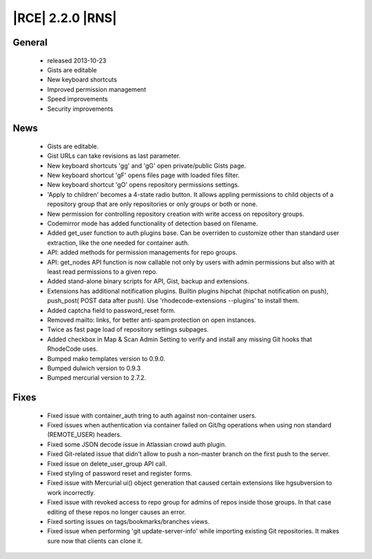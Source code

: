 |RCE| 2.2.0 |RNS|
-----------------

General
^^^^^^^
 * released 2013-10-23
 * Gists are editable
 * New keyboard shortcuts
 * Improved permission management
 * Speed improvements
 * Security improvements

News
^^^^
 * Gists are editable.
 * Gist URLs can take revisions as last parameter.
 * New keyboard shortcuts 'gg' and 'gG' open private/public Gists page.
 * New keyboard shortcut 'gF' opens files page with loaded files filter.
 * New keyboard shortcut 'gO' opens repository permissions settings.
 * 'Apply to children' becomes a 4-state radio button. It allows appling permissions to child objects of a repository group that are only repositories or only groups or both or none.
 * New permission for controlling repository creation with write access on repository groups.
 * Codemirror mode has added functionality of detection based on filename.
 * Added get_user function to auth plugins base. Can be overriden to customize other than standard user extraction, like the one needed for container auth.
 * API: added methods for permission managements for repo groups.
 * API: get_nodes API function is now callable not only by users with admin permissions but also with at least read permissions to a given repo.
 * Added stand-alone binary scripts for API, Gist, backup and extensions.
 * Extensions has additional notification plugins. Builtin plugins hipchat (hipchat notification on push), push_post( POST data after push). Use 'rhodecode-extensions --plugins' to install them.
 * Added captcha field to password_reset form.
 * Removed mailto: links, for better anti-spam protection on open instances.
 * Twice as fast page load of repository settings subpages.
 * Added checkbox in Map & Scan Admin Setting to verify and install any missing Git hooks that RhodeCode uses.
 * Bumped mako templates version to 0.9.0.
 * Bumped dulwich version to 0.9.3
 * Bumped mercurial version to 2.7.2.

Fixes
^^^^^
 * Fixed issue with container_auth tring to auth against non-container users.
 * Fixed issues when authentication via container failed on Git/hg operations when using non standard (REMOTE_USER) headers.
 * Fixed some JSON decode issue in Atlassian crowd auth plugin.
 * Fixed Git-related issue that didn't allow to push a non-master branch on the first push to the server.
 * Fixed issue on delete_user_group API call.
 * Fixed styling of password reset and register forms.
 * Fixed issue with Mercurial ui() object generation that caused certain extensions like hgsubversion to work incorrectly.
 * Fixed issue with revoked access to repo group for admins of repos inside those groups. In that case editing of these repos no longer causes an error.
 * Fixed sorting issues on tags/bookmarks/branches views.
 * Fixed issue when performing 'git update-server-info' while importing existing Git repositories. It makes sure now that clients can clone it.